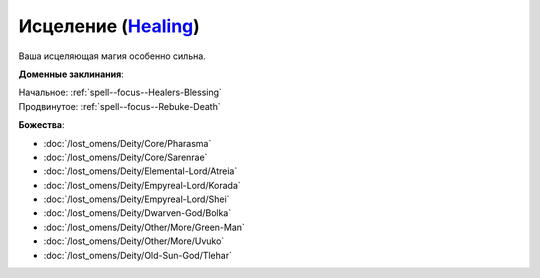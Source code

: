 .. title:: Домен исцеления (Healing Domain)

.. rst-class:: domain
.. _Domain--Healing:

Исцеление (`Healing <https://2e.aonprd.com/Domains.aspx?ID=15>`_)
=============================================================================================================

Ваша исцеляющая магия особенно сильна.

**Доменные заклинания**:

| Начальное: :ref:`spell--focus--Healers-Blessing`
| Продвинутое: :ref:`spell--focus--Rebuke-Death`


**Божества**:

* :doc:`/lost_omens/Deity/Core/Pharasma`
* :doc:`/lost_omens/Deity/Core/Sarenrae`
* :doc:`/lost_omens/Deity/Elemental-Lord/Atreia`
* :doc:`/lost_omens/Deity/Empyreal-Lord/Korada`
* :doc:`/lost_omens/Deity/Empyreal-Lord/Shei`
* :doc:`/lost_omens/Deity/Dwarven-God/Bolka`
* :doc:`/lost_omens/Deity/Other/More/Green-Man`
* :doc:`/lost_omens/Deity/Other/More/Uvuko`
* :doc:`/lost_omens/Deity/Old-Sun-God/Tlehar`
